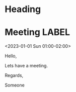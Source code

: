 * Heading

* Meeting                                                                :LABEL:
 <2023-01-01 Sun 01:00-02:00>
 :PROPERTIES:
 :ID: 123
 :CALENDAR: outlook
 :LOCATION: Somewhere
 :ORGANIZER: Someone (someone@outlook.com)
 :URL: www.test.com
 :END:
 Hello,

 Lets have a meeting.

 Regards,


 Someone

